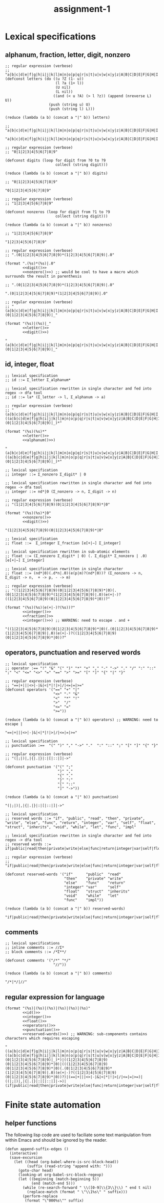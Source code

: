 #+TITLE: assignment-1

* Lexical specifications
** alphanum, fraction, letter, digit, nonzero

   #+NAME: letter
   #+begin_src elisp :results verbatim
     ;; regular expression (verbose)
     ;; "a|b|c|d|e|f|g|h|i|j|k|l|m|n|o|p|q|r|s|t|u|v|w|x|y|z|A|B|C|D|E|F|G|H|I|J|K|L|M|N|O|P|Q|R|S|T|U|V|W|X|Y|Z"
     (defconst letters (do ((u ?Z (1- u))
                            (l ?a (1+ l))
                            (U nil)
                            (L nil))
                           ((and (< u ?A) (> l ?z)) (append (nreverse L) U))
                         (push (string u) U)
                         (push (string l) L)))
     
     (reduce (lambda (a b) (concat a "|" b)) letters)
     
     ;; "a|b|c|d|e|f|g|h|i|j|k|l|m|n|o|p|q|r|s|t|u|v|w|x|y|z|A|B|C|D|E|F|G|H|I|J|K|L|M|N|O|P|Q|R|S|T|U|V|W|X|Y|Z"
   #+end_src

   #+RESULTS: letter
   : "a|b|c|d|e|f|g|h|i|j|k|l|m|n|o|p|q|r|s|t|u|v|w|x|y|z|A|B|C|D|E|F|G|H|I|J|K|L|M|N|O|P|Q|R|S|T|U|V|W|X|Y|Z"

   #+NAME: digit
   #+begin_src elisp :results verbatim
     ;; regular expression (verbose)
     ;; "0|1|2|3|4|5|6|7|8|9"
     
     (defconst digits (loop for digit from ?0 to ?9
                            collect (string digit)))
     
     (reduce (lambda (a b) (concat a "|" b)) digits)
     
     ;; "0|1|2|3|4|5|6|7|8|9"
   #+end_src

   #+RESULTS: digit
   : "0|1|2|3|4|5|6|7|8|9"

   #+NAME: nonzero
   #+begin_src elisp :results verbatim
     ;; regular expression (verbose)
     ;; "1|2|3|4|5|6|7|8|9"
     
     (defconst nonzeros (loop for digit from ?1 to ?9
                            collect (string digit)))
     
     (reduce (lambda (a b) (concat a "|" b)) nonzeros)
     
     ;; "1|2|3|4|5|6|7|8|9"
   #+end_src

   #+RESULTS: nonzero
   : "1|2|3|4|5|6|7|8|9"

   #+NAME: fraction
   #+begin_src elisp :results verbatim :noweb yes
     ;; regular expression (verbose)
     ;; ".(0|1|2|3|4|5|6|7|8|9)*(1|2|3|4|5|6|7|8|9)|.0"
     
     (format ".(%s)*(%s)|.0"
             <<digit()>>
             <<nonzero()>>) ;; would be cool to have a macro which surrounds the result in parenthesis
     
     ;; ".(0|1|2|3|4|5|6|7|8|9)*(1|2|3|4|5|6|7|8|9)|.0"
   #+end_src

   #+RESULTS: fraction
   : ".(0|1|2|3|4|5|6|7|8|9)*(1|2|3|4|5|6|7|8|9)|.0"

   #+NAME: alphanum
   #+begin_src elisp :results verbatim :noweb yes
     ;; regular expression (verbose)
     ;; "(a|b|c|d|e|f|g|h|i|j|k|l|m|n|o|p|q|r|s|t|u|v|w|x|y|z|A|B|C|D|E|F|G|H|I|J|K|L|M|N|O|P|Q|R|S|T|U|V|W|X|Y|Z)|(0|1|2|3|4|5|6|7|8|9)|_"
     
     (format "(%s)|(%s)|_"
             <<letter()>>
             <<digit()>>)
   #+end_src

   #+RESULTS: alphanum
   : "(a|b|c|d|e|f|g|h|i|j|k|l|m|n|o|p|q|r|s|t|u|v|w|x|y|z|A|B|C|D|E|F|G|H|I|J|K|L|M|N|O|P|Q|R|S|T|U|V|W|X|Y|Z)|(0|1|2|3|4|5|6|7|8|9)|_"

** id, integer, float

   #+NAME: id
   #+begin_src elisp :results verbatim :noweb yes
     ;; lexical specification
     ;; id ::= Σ_letter Σ_alphanum*
     
     ;; lexical specification rewritten in single character and fed into regex -> dfa tool
     ;; id ::= la* (Σ_letter -> l, Σ_alphanum -> a)
     
     ;; regular expression (verbose)
     ;; "(a|b|c|d|e|f|g|h|i|j|k|l|m|n|o|p|q|r|s|t|u|v|w|x|y|z|A|B|C|D|E|F|G|H|I|J|K|L|M|N|O|P|Q|R|S|T|U|V|W|X|Y|Z)((a|b|c|d|e|f|g|h|i|j|k|l|m|n|o|p|q|r|s|t|u|v|w|x|y|z|A|B|C|D|E|F|G|H|I|J|K|L|M|N|O|P|Q|R|S|T|U|V|W|X|Y|Z)|(0|1|2|3|4|5|6|7|8|9)|_)*"
     
     (format "(%s)(%s)*"
             <<letter()>>
             <<alphanum()>>)
   #+end_src

   #+RESULTS: id
   : "(a|b|c|d|e|f|g|h|i|j|k|l|m|n|o|p|q|r|s|t|u|v|w|x|y|z|A|B|C|D|E|F|G|H|I|J|K|L|M|N|O|P|Q|R|S|T|U|V|W|X|Y|Z)((a|b|c|d|e|f|g|h|i|j|k|l|m|n|o|p|q|r|s|t|u|v|w|x|y|z|A|B|C|D|E|F|G|H|I|J|K|L|M|N|O|P|Q|R|S|T|U|V|W|X|Y|Z)|(0|1|2|3|4|5|6|7|8|9)|_)*"

   #+NAME: integer
   #+begin_src elisp :results verbatim :noweb yes
     ;; lexical specification
     ;; integer ::= Σ_nonzero Σ_digit* | 0
     
     ;; lexical specification rewritten in single character and fed into regex -> dfa tool
     ;; integer ::= nd*|0 (Σ_nonzero -> n, Σ_digit -> n)
     
     ;; regular expression (verbose)
     ;; "(1|2|3|4|5|6|7|8|9)(0|1|2|3|4|5|6|7|8|9)*|0"

     (format "(%s)(%s)*|0"
             <<nonzero()>>
             <<digit()>>)
   #+end_src

   #+RESULTS: integer
   : "(1|2|3|4|5|6|7|8|9)(0|1|2|3|4|5|6|7|8|9)*|0"

   #+NAME: float
   #+begin_src elisp :results verbatim :noweb yes
     ;; lexical specification
     ;; float ::=  Σ_integer Σ_fraction [e[+|−] Σ_integer]
     
     ;; lexical specification rewritten in sub-atomic elements
     ;; float ::= (Σ_nonzero Σ_digit* | 0) (. Σ_digit* Σ_nonzero | .0) [e[+|−] Σ_integer]
     
     ;; lexical specification rewritten in single character
     ;; float ::= (nd*|0)(.d*n|.0)(e(p|m)?(nd*|0))? (Σ_nonzero -> n, Σ_digit -> n,  + -> p, - -> m)
     
     ;; regular expression (verbose)
     ;; "((1|2|3|4|5|6|7|8|9)(0|1|2|3|4|5|6|7|8|9)*|0)(.(0|1|2|3|4|5|6|7|8|9)*(1|2|3|4|5|6|7|8|9)|.0)(e(+|-)?((1|2|3|4|5|6|7|8|9)(0|1|2|3|4|5|6|7|8|9)*|0))?"
     
     (format "(%s)(%s)(e(+|-)?(%s))?"
             <<integer()>>
             <<fraction()>>
             <<integer()>>) ;; WARNING: need to escape . and +
   #+end_src

   #+RESULTS: float
   : "((1|2|3|4|5|6|7|8|9)(0|1|2|3|4|5|6|7|8|9)*|0)(.(0|1|2|3|4|5|6|7|8|9)*(1|2|3|4|5|6|7|8|9)|.0)(e(+|-)?((1|2|3|4|5|6|7|8|9)(0|1|2|3|4|5|6|7|8|9)*|0))?"

** operators, punctuation and reserved words

   #+NAME: operators
   #+begin_src elisp :results verbatim
     ;; lexical specification
     ;; operator :== "!" "&" "(" ")" "*" "+" "," "-" "->" "." "/" ":" "::" ";" "<" "<=" "<>" "=" "==" ">" ">=" "[" "]" "{" "|" "}"
     
     ;; regular expression (verbose)
     ;; "==|+|||<>|-|&|<|*|!|>|/|<=|=|>="
     (defconst operators '("==" "+" "|"
                           "<>" "-" "&"
                           "<"  "*" "!"
                           ">"  "/"
                           "<=" "="
                           ">="))
     
     (reduce (lambda (a b) (concat a "|" b)) operators) ;; WARNING: need to escape |
   #+end_src

   #+RESULTS: operators
   : "==|+|||<>|-|&|<|*|!|>|/|<=|=|>="

   #+NAME: punctuation
   #+begin_src elisp :results verbatim
     ;; lexical specification
     ;; punctuation :==  "(" ")" "," "->" "."  ":" "::" ";" "[" "]" "{" "}"
     
     ;; regular expression (verbose)
     ;; "(|;|)|,|{|.|}|:|[|::|]|->"
     
     (defconst punctuation '("(" ";"
                             ")" ","
                             "{" "."
                             "}" ":"
                             "[" "::"
                             "]" "->"))
     
     (reduce (lambda (a b) (concat a "|" b)) punctuation)
   #+end_src

   #+RESULTS: punctuation
   : "(|;|)|,|{|.|}|:|[|::|]|->"

   #+NAME: reserved-words
   #+begin_src elisp :results verbatim
     ;; lexical specification
     ;; reserved words ::= "if", "public", "read", "then", "private", "write", "else", "func", "return", "integer", "var", "self", "float", "struct", "inherits", "void", "while", "let", "func", "impl"
     
     ;; lexical specification rewritten in single character and fed into regex -> dfa tool
     ;; reserved words ::= if|public|read|then|private|write|else|func|return|integer|var|self|float|struct|inherits|void|while|let|func|impl
     
     ;; regular expression (verbose)
     ;; "if|public|read|then|private|write|else|func|return|integer|var|self|float|struct|inherits|void|while|let|func|impl"
     
     (defconst reserved-words '("if"      "public"  "read"
                                "then"    "private" "write"
                                "else"    "func"    "return"
                                "integer" "var"     "self"
                                "float"   "struct"  "inherits"
                                "void"    "while"   "let"
                                "func"    "impl"))
     
     (reduce (lambda (a b) (concat a "|" b)) reserved-words)
   #+end_src

   #+RESULTS: reserved-words
   : "if|public|read|then|private|write|else|func|return|integer|var|self|float|struct|inherits|void|while|let|func|impl"

** comments

   #+NAME: comments
   #+begin_src elisp :results verbatim
     ;; lexical specifications
     ;; inline comments ::= //Σ*
     ;; block comments ::= /*Σ**/
     
     (defconst comments '("/*" "*/"
                           "//"))
     
     (reduce (lambda (a b) (concat a "|" b)) comments)
   #+end_src

   #+RESULTS: comments
   : "/*|*/|//"

** regular expression for language

   #+NAME: regular expression for language
   #+begin_src elisp :results verbatim :noweb yes
     (format "(%s)|(%s)|(%s)|(%s)|(%s)|(%s)"
             <<id()>>
             <<integer()>>
             <<float()>>
             <<operators()>>
             <<punctuation()>>
             <<reserved-words()>>) ;; WARNING: sub-components contains characters which requires escaping
   #+end_src

   #+RESULTS: regular expression for language
   : "((a|b|c|d|e|f|g|h|i|j|k|l|m|n|o|p|q|r|s|t|u|v|w|x|y|z|A|B|C|D|E|F|G|H|I|J|K|L|M|N|O|P|Q|R|S|T|U|V|W|X|Y|Z)((a|b|c|d|e|f|g|h|i|j|k|l|m|n|o|p|q|r|s|t|u|v|w|x|y|z|A|B|C|D|E|F|G|H|I|J|K|L|M|N|O|P|Q|R|S|T|U|V|W|X|Y|Z)|(0|1|2|3|4|5|6|7|8|9)|_)*)|((1|2|3|4|5|6|7|8|9)(0|1|2|3|4|5|6|7|8|9)*|0)|(((1|2|3|4|5|6|7|8|9)(0|1|2|3|4|5|6|7|8|9)*|0)(.(0|1|2|3|4|5|6|7|8|9)*(1|2|3|4|5|6|7|8|9)|.0)(e(+|-)?((1|2|3|4|5|6|7|8|9)(0|1|2|3|4|5|6|7|8|9)*|0))?)|(==|+|||<>|-|&|<|*|!|>|/|<=|=|>=)|((|;|)|,|{|.|}|:|[|::|]|->)|(if|public|read|then|private|write|else|func|return|integer|var|self|float|struct|inherits|void|while|let|func|impl)"

* Finite state automation
** helper functions

   The following lisp code are used to faciliate some text manipulation from
   within Emacs and should be ignored by the reader.


   #+begin_src elisp
     (defun append-suffix-edges ()
       (interactive)
       (save-excursion
         (let ((head (org-babel-where-is-src-block-head))
               (suffix (read-string "append with: ")))
           (goto-char head)
           (looking-at org-babel-src-block-regexp)
           (let ((beginning (match-beginning 5))
                 (end (match-end 5)))
             (while (re-search-forward " \\([0-9]\\{3\\}\\) " end t nil)
               (replace-match (format " \"\\1%s\" " suffix)))
             (perform-replace
              (format "\"000%s\"" suffix)
              "000"
              nil
              nil
              nil
              ;; optionals
              nil
              nil
              beginning
              end
              nil
              nil)))))

     (defun refactor-graphviz-edges ()
       (interactive)
       (save-excursion
         (let ((head (org-babel-where-is-src-block-head)))
           (goto-char head)
           (looking-at org-babel-src-block-regexp)))
       (save-excursion
         (perform-replace
          (format " %s " (thing-at-point 'word t))
          (format " %03d " (string-to-number (read-string "replace with: ")))
          t
          nil
          nil
          ;; optionals
          nil
          nil
          (match-beginning 5)
          (match-end 5)
          nil
          nil)))
   #+end_src
   
** reserved words

   #+NAME: dfa-reserved-words
   #+begin_src dot file :file docs/dfa-reserved-words.png
     digraph {
       rankdir="LR"
    
       // reserved words
       else [shape="doublecircle",color=red];
       float [shape="doublecircle",color=red];
       func [shape="doublecircle",color=red];
       if [shape="doublecircle",color=red];
       impl [shape="doublecircle",color=red];
       inherits [shape="doublecircle",color=red];
       integer [shape="doublecircle",color=red];
       let [shape="doublecircle",color=red];
       private [shape="doublecircle",color=red];
       public [shape="doublecircle",color=red];
       read [shape="doublecircle",color=red];
       return [shape="doublecircle",color=red];
       self [shape="doublecircle",color=red];
       struct [shape="doublecircle",color=red];
       then [shape="doublecircle",color=red];
       var [shape="doublecircle",color=red];
       void [shape="doublecircle",color=red];
       while [shape="doublecircle",color=red];
       write [shape="doublecircle",color=red];

       // lexical specification
       // reserved words ::= "if", "public", "read", "then", "private", "write", "else", "func", "return", "integer", "var", "self", "float", "struct", "inherits", "void", "while", "let", "func", "impl"
    
       // lexical specification rewritten in single character and fed into regex -> dfa tool
       // reserved words ::= if|public|read|then|private|write|else|func|return|integer|var|self|float|struct|inherits|void|while|let|func|impl

       000 -> 001 [label = "e"]; 001 -> 011 [label = "l"]; 011 -> 028 [label = "s"]; 028 -> 046 [label = "e"]; 046 -> else [label = "Σ \\ Σ_alphanum (ω)"];
       000 -> 002 [label = "f"]; 002 -> 012 [label = "l"]; 012 -> 029 [label = "o"]; 029 -> 047 [label = "a"]; 047 -> 062 [label = "t"]; 062 -> float [label = "Σ \\ Σ_alphanum (ω)"];
       /*                     */ 002 -> 013 [label = "u"]; 013 -> 030 [label = "n"]; 030 -> 048 [label = "c"]; 048 -> func [label = "Σ \\ Σ_alphanum (ω)"];
       000 -> 003 [label = "i"]; 003 -> 014 [label = "f"]; 014 -> if [label = "Σ \\ Σ_alphanum (ω)"];
       /*                     */ 003 -> 015 [label = "m"]; 015 -> 031 [label = "p"]; 031 -> 049 [label = "l"]; 049 -> impl [label = "Σ \\ Σ_alphanum (ω)"];
       /*                     */ 003 -> 016 [label = "n"]; 016 -> 032 [label = "h"]; 032 -> 050 [label = "e"]; 050 -> 063 [label = "r"]; 063 -> 071 [label = "i"]; 071 -> 077 [label = "t"]; 077 -> 080 [label = "s"]; 080 -> inherits [label = "Σ \\ Σ_alphanum (ω)"];
       /*                     */ /*                     */ 016 -> 033 [label = "t"]; 033 -> 051 [label = "e"]; 051 -> 064 [label = "g"]; 064 -> 072 [label = "e"]; 072 -> 078 [label = "r"]; 078 -> integer [label = "Σ \\ Σ_alphanum (ω)"];
       000 -> 004 [label = "l"]; 004 -> 017 [label = "e"]; 017 -> 034 [label = "t"]; 034 -> let [label = "Σ \\ Σ_alphanum (ω)"];
       000 -> 005 [label = "p"]; 005 -> 018 [label = "r"]; 018 -> 035 [label = "i"]; 035 -> 052 [label = "v"]; 052 -> 065 [label = "a"]; 065 -> 073 [label = "t"]; 073 -> 079 [label = "e"]; 079 -> private [label = "Σ \\ Σ_alphanum (ω)"];
       /*                     */ 005 -> 019 [label = "u"]; 019 -> 036 [label = "b"]; 036 -> 053 [label = "l"]; 053 -> 066 [label = "i"]; 066 -> 074 [label = "c"]; 074 -> public [label = "Σ \\ Σ_alphanum (ω)"];
       000 -> 006 [label = "r"]; 006 -> 020 [label = "e"]; 020 -> 037 [label = "a"]; 037 -> 054 [label = "d"]; 054 -> read [label = "Σ \\ Σ_alphanum (ω)"];
       /*                     */ /*                     */ 020 -> 038 [label = "t"]; 038 -> 055 [label = "u"]; 055 -> 067 [label = "r"]; 067 -> 075 [label = "n"]; 075 -> return [label = "Σ \\ Σ_alphanum (ω)"];
       000 -> 007 [label = "s"]; 007 -> 021 [label = "e"]; 021 -> 039 [label = "l"]; 039 -> 056 [label = "f"]; 056 -> self [label = "Σ \\ Σ_alphanum (ω)"];
       /*                     */ 007 -> 022 [label = "t"]; 022 -> 040 [label = "r"]; 040 -> 057 [label = "u"]; 057 -> 068 [label = "c"]; 068 -> 076 [label = "t"]; 076 -> struct [label = "Σ \\ Σ_alphanum (ω)"];
       000 -> 008 [label = "t"]; 008 -> 023 [label = "h"]; 023 -> 041 [label = "e"]; 041 -> 058 [label = "n"]; 058 -> then [label = "Σ \\ Σ_alphanum (ω)"];
       000 -> 009 [label = "v"]; 009 -> 024 [label = "a"]; 024 -> 042 [label = "r"]; 042 -> var [label = "Σ \\ Σ_alphanum (ω)"];
       /*                     */ 009 -> 025 [label = "o"]; 025 -> 043 [label = "i"]; 043 -> 059 [label = "d"]; 059 -> void [label = "Σ \\ Σ_alphanum (ω)"];
       000 -> 010 [label = "w"]; 010 -> 026 [label = "h"]; 026 -> 044 [label = "i"]; 044 -> 060 [label = "l"]; 060 -> 069 [label = "e"]; 069 -> while [label = "Σ \\ Σ_alphanum (ω)"];
       /*                     */ 010 -> 027 [label = "r"]; 027 -> 045 [label = "i"]; 045 -> 061 [label = "t"]; 061 -> 070 [label = "e"]; 070 -> write [label = "Σ \\ Σ_alphanum (ω)"];
     }
   #+end_src

   #+RESULTS: dfa-reserved-words
   [[file:docs/dfa-reserved-words.png]]

** id

   #+NAME: dfa-id
   #+begin_src dot file :file docs/dfa-id.png
     digraph {
       rankdir="LR"
     
       id [shape="doublecircle",color=red];
       "_reserved-words_" [shape="doublecircle",style="dashed"];

       // lexical specification
       // id ::= Σ_letter Σ_alphanum*
     
       // lexical specification rewritten in single character and fed into regex -> dfa tool
       // id ::= la* (Σ_letter -> l, Σ_alphanum -> a)
     
       000 -> "_reserved-words_" [label = "{e,f,i,l,p,r,s,t,v,w}"];
       000 -> 001 [label = "Σ_letter \\ {e,f,i,l,p,r,s,t,v,w}"];        001 -> 001 [label = "Σ_alphanum"] ; 001 -> id [label = "Σ \\ Σ_alphanum (ω)"];
     }
   #+end_src

   #+RESULTS: dfa-id
   [[file:docs/dfa-id.png]]

** integer

   #+NAME: dfa-integer
   #+begin_src dot file :file docs/dfa-integer.png
     digraph {
       rankdir="LR"
    
       integer [shape="doublecircle",color=red];
    
       // lexical specification
       // integer ::= Σ_nonzero Σ_digit* | 0
    
       // lexical specification rewritten in single character and fed into regex -> dfa tool
       // integer ::= nd*|0 (Σ_nonzero -> n, Σ_digit -> n)
    
       000 -> 001 [label = "0"]; 001 -> integer [label = "Σ (ω)"];
       000 -> 002 [label = "Σ_nonzero"]; 002 -> 002 [label = "Σ_digit"]; 002 -> integer [label = "Σ \\ Σ_digit (ω)"];
     }
   #+end_src

   #+RESULTS: dfa-integer
   [[file:docs/dfa-integer.png]]

** float

   #+NAME: dfa-float
   #+begin_src dot file :file docs/dfa-float.png
          digraph {
            rankdir="LR"
          
            float [shape="doublecircle",color=red];
            "_integer_" [shape="doublecircle",style="dashed"];
          
            // (verbatim from the section *Lexical Specifications*)
            // fraction ::== .(0|1|2|3|4|5|6|7|8|9)*(1|2|3|4|5|6|7|8|9)|.0
          
            // lexical specification
            // float ::=  Σ_integer Σ_fraction [e[+|−] Σ_integer]
          
            // lexical specification rewritten in sub-atomic elements
            // float ::= (Σ_nonzero Σ_digit* | 0) (. Σ_digit* Σ_nonzero | .0) [e[+|−] Σ_integer]
          
            // lexical specification rewritten in single character
            // float ::= (nd*|0)(.d*n|.0)(e(p|m)?(nd*|0))? (Σ_nonzero -> n, Σ_digit -> n,  + -> p, - -> m)
          
            // lexical specification rewritten in literal single character
            // float ::= ((1|2|3|4|5|6|7|8|9)(0|1|2|3|4|5|6|7|8|9)*|0)(.(0|1|2|3|4|5|6|7|8|9)*(1|2|3|4|5|6|7|8|9)|.0)(e(p|m)?((1|2|3|4|5|6|7|8|9)(0|1|2|3|4|5|6|7|8|9)*|0))?
          
          
            /*                             */ 001 -> "_integer_" [label = "Σ \\ {\".\"} (ω)"];
            /*                             */ 002 -> "_integer_" [label = "Σ \\ {\".\"} (ω)"];
            000 -> 001 [label = "0"];                                         001 -> 003 [label = "."];                                 
            /*                                                                                                                                                                                                        */ 007 -> float [label = "0"];
            /*                                                                                                                                                                                                        */ 007 -> 010 [label = "Σ_nonzero"]; 010 -> float [label = "Σ \\ Σ_digit (ω)"];
            /*                                                                                                                                                                                                                                          */ 010 -> 010 [label = "Σ_digit"];
            /*                                                                                                                                                                      */ 005 -> float [label = "0"];
            /*                                                                                                                                                                      */ 005 -> 007 [label = "{+,-}"];
            /*                                                                                                                                                                      */ 005 -> 010 [label = "Σ_nonzero"];
            000 -> 002 [label = "Σ_nonzero"];                                 002 -> 003 [label = "."]; 003 -> 006 [label = "Σ_digit"];
            /*                             */ 002 -> 002 [label = "Σ_digit"];
            /*                                                                                                                       */ 006 -> float [label = "Σ \\ Σ_digit ∪ {e}"];
            /*                                                                                                                       */ 006 -> 005 [label = "e"];
            /*                                                                                                                       */ 006 -> 006 [label = "Σ_nonzero"];
            /*                                                                                                                       */ 006 -> 008 [label = "0"];                      008 -> 008 [label = "0"];
            /*                                                                                                                                                                      */ 008 -> 006 [label = "Σ_nonzero"]; 
          }
   #+end_src

   #+RESULTS: dfa-float
   [[file:docs/dfa-float.png]]

** operator

   #+NAME: dfa-operator
   #+begin_src dot file :file docs/dfa-operator.png
     digraph {
       rankdir="LR"
     
       // operators
     
       "==" [shape="doublecircle"];
       "<>" [shape="doublecircle"];       
       "<"  [shape="doublecircle",color=red];
       ">"  [shape="doublecircle",color=red];
       "<=" [shape="doublecircle"];
       ">=" [shape="doublecircle"];
       "+"  [shape="doublecircle"];
       "-"  [shape="doublecircle",color=red];
       "->"  [shape="doublecircle"];
       "*"  [shape="doublecircle"];     
       "/"  [shape="doublecircle"];
       "="  [shape="doublecircle",color=red];
       "|"  [shape="doublecircle"];
       "&"  [shape="doublecircle"];
       "!"  [shape="doublecircle"];     
     
       // lexical specification
       // operator :== "!" "&" "(" ")" "*" "+" "," "-" "->" "." "/" ":" "::" ";" "<" "<=" "<>" "=" "==" ">" ">=" "[" "]" "{" "|" "}"
     
       /*                     */ 015 -> "==" [label = "="];
       /*                     */ 014 -> "<>" [label = ">"];
       000 -> 014 [label = "<"]; 014 -> "<" [label = "Σ \\ {\"=\", \">\"} (ω)"]; 
       000 -> 016 [label = ">"]; 016 -> ">" [label = "Σ \\ {\"=\"} (ω)"]; 
       /*                     */ 014 -> "<=" [label = "="];
       /*                     */ 016 -> ">=" [label = "="]; 
       000 -> "+" [label = "+"];
       000 -> 013 [label = "-"]; 013 -> "-" [label = "Σ \\ {\"-\"} (ω)"];
       /*                     */ 013 -> "->" [label = ">"];
       000 -> "*" [label = "*"];
       000 -> "/" [label = "/"];
       000 -> 015 [label = "="]; 015 -> "=" [label = "Σ \\ {\"=\"} (ω)"];
       000 -> "|" [label = "|"];
       000 -> "!" [label = "!"];
       000 -> "&" [label = "&"];
     }
   #+end_src

   #+RESULTS: dfa-operator
   [[file:docs/dfa-operator.png]]

** punctuation

   #+NAME: dfa-punctuation
   #+begin_src dot file :file docs/dfa-punctuation.png
     digraph {
       rankdir="LR"
     
       // punctuation
     
       "("  [shape="doublecircle"];
       ")"  [shape="doublecircle"];
       "{"  [shape="doublecircle"];     
         "}"  [shape="doublecircle"];
         "["  [shape="doublecircle"];
         "]"  [shape="doublecircle"];
         ";"  [shape="doublecircle"];
         ","  [shape="doublecircle"];
         "."  [shape="doublecircle"];         
         ":"  [shape="doublecircle",color=red];
         "::" [shape="doublecircle"];
         "-" [shape="doublecircle",color=red];
         "->" [shape="doublecircle"];
     
     
         // lexical specification
         // punctuation :==  "(" ")" "," "->" "."  ":" "::" ";" "[" "]" "{" "}"
     
         000 -> "(" [label = "("]; 
         000 -> ")" [label = ")"];
         000 -> "{" [label = "{"];
           000 -> "}" [label = "}"];
           000 -> "[" [label = "["];
           000 -> "]" [label = "]"];
           000 -> ";" [label = ";"];
           000 -> "," [label = ","];
           000 -> "." [label = "."];
           000 -> 012 [label = ":"]; 012 -> ":" [label = "Σ \\ {\":\"} (ω)"];
           /*                     */ 012 -> "::" [label = ":"];
           000 -> 013 [label = "-"]; 013 -> "-" [label = "-"];
           /*                     */ 013 -> "->" [label = ">"];
     }
   #+end_src

   #+RESULTS: dfa-punctuation
   [[file:docs/dfa-punctuation.png]]

** finite state automation for the language 

   #+NAME: dfa
   #+begin_src dot :results file :file docs/dfa.png
          digraph {
            rankdir="LR"
     
            labelloc = b;
            labeljust = r;
            label = "DISCLAIMER: states that have branched from any characters in the set {e,f,i,l,p,r,s,t,v,w} implies a hidden edge which joins the state '001-id' if a character in 'Σ_alphanum \\ {char}' is consumed, and 'id' if a character is in 'Σ \\ Σ_alphanum'."
     
     
            // reserved words
            else [shape="doublecircle",color=red];
            float [shape="doublecircle",color=red];
            func [shape="doublecircle",color=red];
            if [shape="doublecircle",color=red];
            impl [shape="doublecircle",color=red];
            inherits [shape="doublecircle",color=red];
            integer [shape="doublecircle",color=red];
            let [shape="doublecircle",color=red];
            private [shape="doublecircle",color=red];
            public [shape="doublecircle",color=red];
            read [shape="doublecircle",color=red];
            return [shape="doublecircle",color=red];
            self [shape="doublecircle",color=red];
            struct [shape="doublecircle",color=red];
            then [shape="doublecircle",color=red];
            var [shape="doublecircle",color=red];
            void [shape="doublecircle",color=red];
            while [shape="doublecircle",color=red];
            write [shape="doublecircle",color=red];
     
            // lexical specification
            // reserved words ::= if|public|read|then|private|write|else|func|return|integer|var|self|float|struct|inherits|void|while|let|func|impl
     
            000 -> "001-rw" [label = "e"]; "001-rw" -> "011-rw" [label = "l"]; "011-rw" -> "028-rw" [label = "s"]; "028-rw" -> "046-rw" [label = "e"]; "046-rw" -> else [label = "Σ \\ Σ_alphanum (ω)"];
            000 -> "002-rw" [label = "f"]; "002-rw" -> "012-rw" [label = "l"]; "012-rw" -> "029-rw" [label = "o"]; "029-rw" -> "047-rw" [label = "a"]; "047-rw" -> "062-rw" [label = "t"]; "062-rw" -> float [label = "Σ \\ Σ_alphanum (ω)"];
            /*                     */ "002-rw" -> "013-rw" [label = "u"]; "013-rw" -> "030-rw" [label = "n"]; "030-rw" -> "048-rw" [label = "c"]; "048-rw" -> func [label = "Σ \\ Σ_alphanum (ω)"];
            000 -> "003-rw" [label = "i"]; "003-rw" -> "014-rw" [label = "f"]; "014-rw" -> if [label = "Σ \\ Σ_alphanum (ω)"];
            /*                     */ "003-rw" -> "015-rw" [label = "m"]; "015-rw" -> "031-rw" [label = "p"]; "031-rw" -> "049-rw" [label = "l"]; "049-rw" -> impl [label = "Σ \\ Σ_alphanum (ω)"];
            /*                     */ "003-rw" -> "016-rw" [label = "n"]; "016-rw" -> "032-rw" [label = "h"]; "032-rw" -> "050-rw" [label = "e"]; "050-rw" -> "063-rw" [label = "r"]; "063-rw" -> "071-rw" [label = "i"]; "071-rw" -> "077-rw" [label = "t"]; "077-rw" -> "080-rw" [label = "s"]; "080-rw" -> inherits [label = "Σ \\ Σ_alphanum (ω)"];
            /*                     */ /*                     */ "016-rw" -> "033-rw" [label = "t"]; "033-rw" -> "051-rw" [label = "e"]; "051-rw" -> "064-rw" [label = "g"]; "064-rw" -> "072-rw" [label = "e"]; "072-rw" -> "078-rw" [label = "r"]; "078-rw" -> integer [label = "Σ \\ Σ_alphanum (ω)"];
            000 -> "004-rw" [label = "l"]; "004-rw" -> "017-rw" [label = "e"]; "017-rw" -> "034-rw" [label = "t"]; "034-rw" -> let [label = "Σ \\ Σ_alphanum (ω)"];
            000 -> "005-rw" [label = "p"]; "005-rw" -> "018-rw" [label = "r"]; "018-rw" -> "035-rw" [label = "i"]; "035-rw" -> "052-rw" [label = "v"]; "052-rw" -> "065-rw" [label = "a"]; "065-rw" -> "073-rw" [label = "t"]; "073-rw" -> "079-rw" [label = "e"]; "079-rw" -> private [label = "Σ \\ Σ_alphanum (ω)"];
            /*                     */ "005-rw" -> "019-rw" [label = "u"]; "019-rw" -> "036-rw" [label = "b"]; "036-rw" -> "053-rw" [label = "l"]; "053-rw" -> "066-rw" [label = "i"]; "066-rw" -> "074-rw" [label = "c"]; "074-rw" -> public [label = "Σ \\ Σ_alphanum (ω)"];
            000 -> "006-rw" [label = "r"]; "006-rw" -> "020-rw" [label = "e"]; "020-rw" -> "037-rw" [label = "a"]; "037-rw" -> "054-rw" [label = "d"]; "054-rw" -> read [label = "Σ \\ Σ_alphanum (ω)"];
            /*                     */ /*                     */ "020-rw" -> "038-rw" [label = "t"]; "038-rw" -> "055-rw" [label = "u"]; "055-rw" -> "067-rw" [label = "r"]; "067-rw" -> "075-rw" [label = "n"]; "075-rw" -> return [label = "Σ \\ Σ_alphanum (ω)"];
            000 -> "007-rw" [label = "s"]; "007-rw" -> "021-rw" [label = "e"]; "021-rw" -> "039-rw" [label = "l"]; "039-rw" -> "056-rw" [label = "f"]; "056-rw" -> self [label = "Σ \\ Σ_alphanum (ω)"];
            /*                     */ "007-rw" -> "022-rw" [label = "t"]; "022-rw" -> "040-rw" [label = "r"]; "040-rw" -> "057-rw" [label = "u"]; "057-rw" -> "068-rw" [label = "c"]; "068-rw" -> "076-rw" [label = "t"]; "076-rw" -> struct [label = "Σ \\ Σ_alphanum (ω)"];
            000 -> "008-rw" [label = "t"]; "008-rw" -> "023-rw" [label = "h"]; "023-rw" -> "041-rw" [label = "e"]; "041-rw" -> "058-rw" [label = "n"]; "058-rw" -> then [label = "Σ \\ Σ_alphanum (ω)"];
            000 -> "009-rw" [label = "v"]; "009-rw" -> "024-rw" [label = "a"]; "024-rw" -> "042-rw" [label = "r"]; "042-rw" -> var [label = "Σ \\ Σ_alphanum (ω)"];
            /*                     */ "009-rw" -> "025-rw" [label = "o"]; "025-rw" -> "043-rw" [label = "i"]; "043-rw" -> "059-rw" [label = "d"]; "059-rw" -> void [label = "Σ \\ Σ_alphanum (ω)"];
            000 -> "010-rw" [label = "w"]; "010-rw" -> "026-rw" [label = "h"]; "026-rw" -> "044-rw" [label = "i"]; "044-rw" -> "060-rw" [label = "l"]; "060-rw" -> "069-rw" [label = "e"]; "069-rw" -> while [label = "Σ \\ Σ_alphanum (ω)"];
            /*                     */ "010-rw" -> "027-rw" [label = "r"]; "027-rw" -> "045-rw" [label = "i"]; "045-rw" -> "061-rw" [label = "t"]; "061-rw" -> "070-rw" [label = "e"]; "070-rw" -> write [label = "Σ \\ Σ_alphanum (ω)"];
     
            // id
     
            id [shape="doublecircle",color=red];
     
            // lexical specification
            // id ::= Σ_letter Σ_alphanum*
     
     
            000 -> "001-id" [label = "Σ_letter \\ {e,f,i,l,p,r,s,t,v,w}"];        "001-id" -> "001-id" [label = "Σ_alphanum"] ; "001-id" -> id [label = "Σ \\ Σ_alphanum (ω)"];
     
     
            _float [shape="doublecircle",color=red];
            _integer [shape="doublecircle",color=red];
     
     
            // lexical specification
            // float ::=  Σ_integer Σ_fraction [e[+|−] Σ_integer]
     
            // lexical specification rewritten in sub-atomic elements
            // float ::= (Σ_nonzero Σ_digit* | 0) (. Σ_digit* Σ_nonzero | .0) [e[+|−] Σ_integer]
     
            /*                             */ "001-i-or-f" -> _integer [label = "Σ \\ {\".\"} (ω)"];
            /*                             */ "002-i-or-f" -> _integer [label = "Σ \\ {\".\"} (ω)"];
            000 -> "001-i-or-f" [label = "0"];                                         "001-i-or-f" -> "003-f" [label = "."];                                 
            /*                                                                                                                                                                                                        */ "007-f" -> _float [label = "0"];
            /*                                                                                                                                                                                                        */ "007-f" -> "010-f" [label = "Σ_nonzero"]; "010-f" -> _float [label = "Σ \\ Σ_digit (ω)"];
            /*                                                                                                                                                                                                                                          */ "010-f" -> "010-f" [label = "Σ_digit"];
            /*                                                                                                                                                                      */ "005-f" -> _float [label = "0"];
            /*                                                                                                                                                                      */ "005-f" -> "007-f" [label = "{+,-}"];
            /*                                                                                                                                                                      */ "005-f" -> "010-f" [label = "Σ_nonzero"];
            000 -> "002-i-or-f" [label = "Σ_nonzero"];                                 "002-i-or-f" -> "003-f" [label = "."]; "003-f" -> "006-f" [label = "Σ_digit"];
            /*                             */ "002-i-or-f" -> "002-i-or-f" [label = "Σ_digit"];
            /*                                                                                                                       */ "006-f" -> _float [label = "Σ \\ Σ_digit ∪ {e}"];
            /*                                                                                                                       */ "006-f" -> "005-f" [label = "e"];
            /*                                                                                                                       */ "006-f" -> "006-f" [label = "Σ_nonzero"];
            /*                                                                                                                       */ "006-f" -> "008-f" [label = "0"];                      "008-f" -> "008-f" [label = "0"];
            /*                                                                                                                                                                      */ "008-f" -> "006-f" [label = "Σ_nonzero"]; 
     
     
            // operators
     
            "==" [shape="doublecircle"];
            "<>" [shape="doublecircle"];       
            "<"  [shape="doublecircle",color=red];
            ">"  [shape="doublecircle",color=red];
            "<=" [shape="doublecircle"];
            ">=" [shape="doublecircle"];
            "+"  [shape="doublecircle"];
            "-"  [shape="doublecircle",color=red];
            "->"  [shape="doublecircle"];
            "*"  [shape="doublecircle"];     
            "/"  [shape="doublecircle"];
            "="  [shape="doublecircle",color=red];
            "|"  [shape="doublecircle"];
            "&"  [shape="doublecircle"];
            "!"  [shape="doublecircle"];     
     
            // lexical specification
            // operator :== "!" "&" "(" ")" "*" "+" "," "-" "->" "." "/" ":" "::" ";" "<" "<=" "<>" "=" "==" ">" ">=" "[" "]" "{" "|" "}"
     
            /*                     */ "015-o" -> "==" [label = "="];
            /*                     */ "014-o" -> "<>" [label = ">"];
            000 -> "014-o" [label = "<"]; "014-o" -> "<" [label = "Σ \\ {\"=\", \">\"} (ω)"]; 
            000 -> "016-o" [label = ">"]; "016-o" -> ">" [label = "Σ \\ {\"=\"} (ω)"]; 
            /*                     */ "014-o" -> "<=" [label = "="];
            /*                     */ "016-o" -> ">=" [label = "="]; 
            000 -> "+" [label = "+"];
            000 -> "013-o-or-p" [label = "-"]; "013-o-or-p" -> "-" [label = "Σ \\ {\"-\"} (ω)"];
            /*                     */ "013-o-or-p" -> "->" [label = ">"];
            000 -> "*" [label = "*"];
            000 -> "015-o" [label = "="]; "015-o" -> "=" [label = "Σ \\ {\"=\"} (ω)"];
            000 -> "|" [label = "|"];
            000 -> "!" [label = "!"];
            000 -> "&" [label = "&"];
     
            // punctuation
     
            "("  [shape="doublecircle"];
            ")"  [shape="doublecircle"];
            "{"  [shape="doublecircle"];     
              "}"  [shape="doublecircle"];
              "["  [shape="doublecircle"];
              "]"  [shape="doublecircle"];
              ";"  [shape="doublecircle"];
              ","  [shape="doublecircle"];
              "."  [shape="doublecircle"];         
              ":"  [shape="doublecircle",color=red];
              "::" [shape="doublecircle"];
              "-" [shape="doublecircle",color=red];
              "->" [shape="doublecircle"];
     
     
              // lexical specification
              // punctuation :==  "(" ")" "," "->" "."  ":" "::" ";" "[" "]" "{" "}"
     
              000 -> "(" [label = "("]; 
              000 -> ")" [label = ")"];
              000 -> "{" [label = "{"];
                000 -> "}" [label = "}"];
                000 -> "[" [label = "["];
                000 -> "]" [label = "]"];
                000 -> ";" [label = ";"];
                000 -> "," [label = ","];
                000 -> "." [label = "."];
                000 -> "012-p" [label = ":"]; "012-p" -> ":" [label = "Σ \\ {\":\"} (ω)"];
                /*                     */ "012-p" -> "::" [label = ":"];
                000 -> "013-o-or-p" [label = "-"]; "013-o-or-p" -> "-" [label = "-"];
                /*                     */ "013-o-or-p" -> "->" [label = ">"];
     
                //
     
                "/" [shape="doublecircle",color=red];
                "inlinecmt"  [shape="doublecircle",color=red];  
                "blockcmt"  [shape="doublecircle"];  
     
                000 -> "016-c" [label = "/"]; "016-c" -> "/" [label="Σ \\ {\"/\", \"*\"} (ω)"];
                /*                          */"016-c" -> "017-c" [label="/"]; "017-c" -> "017-c" [label="Σ\\{\"\\n\"}"]; "017-c" -> "inlinecmt" [label="\\n"];
                /*                          */"016-c" -> "018-c" [label="*"]; "018-c" -> "018-c" [label="Σ\\{\"*\"}"];   "018-c" -> "019-c" [label="*"]; "019-c" -> "019-c" [label="*"]; "019-c" -> "018-c" [label="Σ\\{\"*\", \"/\"}"]; "019-c" -> "blockcmt" [label="\"/\""]; 
     
     
     
     }
   #+end_src

   #+RESULTS: dfa
   [[file:docs/dfa.png]]

* Design
** DFA

   I approached the DFA by building the lexical elements' automata seperately.

   Each lexical elements are first converted into a regular expression, and then
   rewritten in single variable characters which can then be fed into a regex ->
   nfa -> dfa tool.

   #+begin_src
       // lexical specification
       // integer ::= Σ_nonzero Σ_digit* | 0
    
       // lexical specification rewritten in single character and fed into regex -> dfa tool
       // integer ::= nd*|0 (Σ_nonzero -> n, Σ_digit -> n)
   #+end_src

   The seperate automata are then merged together while being careful about the
   states which overlap:

     - ID and reserved key words overlap
     - integer and float overlap
     - operator and punctuation overlap

** Lexer

   After studying a few open source languages and their lexers, I discovered
   that they were all hand-written lexers and ressembled each other.

   - llvm (cpp lexer)
   - go-jsonnet (jsonnet lexer)
   - parse-js (javascript lexer)
   - yale-haskell (haskell lexer)

   I wish to learn the skills which would enable me to participate in public
   language community development. As a result, I opted for a hand-written parser.

* Use of tools
** language
   
   I chose to use this project as an opportunity learn lisp, so the compiler is
   being built with Common Lisp.

** graphing

   The graphs are described using graphviz's dot language.
  
** literate programming

   The graphs and documents are written in this the form of semi literate
   programming.

** regex -> nfa -> dfa

   The following website is used to convert from regex -> nfa -> dfa:
   https://cyberzhg.github.io/toolbox/nfa2dfa

